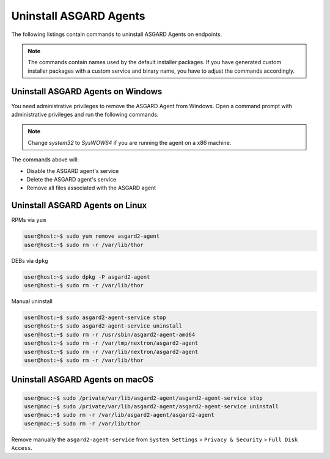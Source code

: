 .. index:: Uninstall ASGARD Agents

Uninstall ASGARD Agents 
=======================

The following listings contain commands to uninstall ASGARD Agents on endpoints. 

.. note::
   The commands contain names used by the default installer packages.
   If you have generated custom installer packages with a custom service
   and binary name, you have to adjust the commands accordingly. 

Uninstall ASGARD Agents on Windows
^^^^^^^^^^^^^^^^^^^^^^^^^^^^^^^^^^

You need administrative privileges to remove the ASGARD Agent from Windows.
Open a command prompt with administrative privileges and run the following commands:

.. code-block:: doscon
   :linenos:

   C:\Windows\system32>C:\Windows\system32\asgard2-agent\asgard2-agent-service.exe stop
   C:\Windows\system32>C:\Windows\system32\asgard2-agent\asgard2-agent-service.exe uninstall
   C:\Windows\system32>rmdir /S /Q C:\Windows\System32\asgard2-agent
   C:\Windows\system32>rmdir /S /Q C:\ProgramData\thor

.. note::
   Change `system32` to `SysWOW64` if you are running the agent on a x86 machine.

The commands above will:

- Disable the ASGARD agent's service
- Delete the ASGARD agent's service
- Remove all files associated with the ASGARD agent

Uninstall ASGARD Agents on Linux
^^^^^^^^^^^^^^^^^^^^^^^^^^^^^^^^

RPMs via ``yum``

.. code-block:: console 

   user@host:~$ sudo yum remove asgard2-agent
   user@host:~$ sudo rm -r /var/lib/thor

DEBs via ``dpkg``

.. code-block:: console 

   user@host:~$ sudo dpkg -P asgard2-agent
   user@host:~$ sudo rm -r /var/lib/thor

Manual uninstall

.. code-block:: console

   user@host:~$ sudo asgard2-agent-service stop
   user@host:~$ sudo asgard2-agent-service uninstall
   user@host:~$ sudo rm -r /usr/sbin/asgard2-agent-amd64
   user@host:~$ sudo rm -r /var/tmp/nextron/asgard2-agent
   user@host:~$ sudo rm -r /var/lib/nextron/asgard2-agent
   user@host:~$ sudo rm -r /var/lib/thor

Uninstall ASGARD Agents on macOS
^^^^^^^^^^^^^^^^^^^^^^^^^^^^^^^^

.. code-block:: console 

   user@mac:~$ sudo /private/var/lib/asgard2-agent/asgard2-agent-service stop
   user@mac:~$ sudo /private/var/lib/asgard2-agent/asgard2-agent-service uninstall
   user@mac:~$ sudo rm -r /var/lib/asgard2-agent/asgard2-agent
   user@mac:~$ sudo rm -r /var/lib/thor

Remove manually the ``asgard2-agent-service`` from  ``System Settings`` > ``Privacy & Security`` > ``Full Disk Access``.